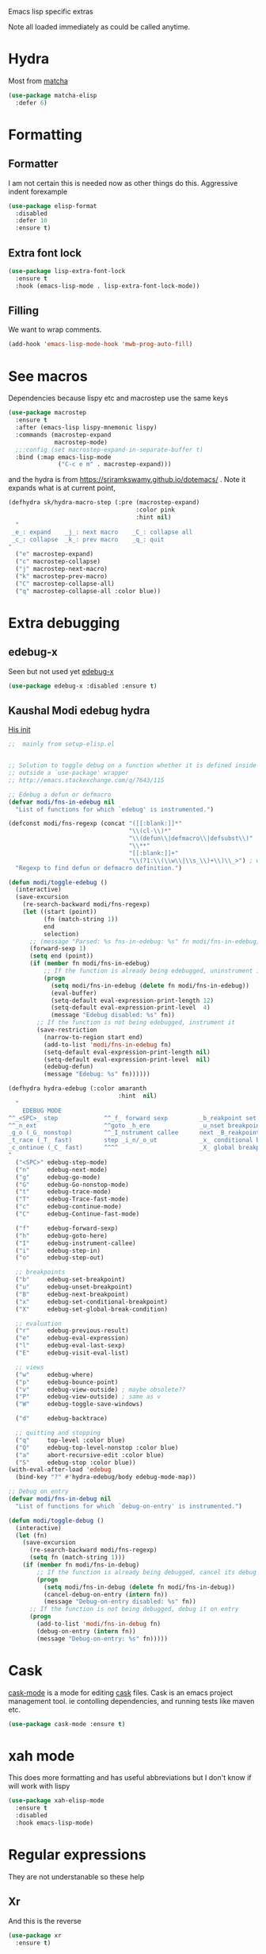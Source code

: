 #+TITLE Emacs configuration -  emacs lisp
#+PROPERTY:header-args :cache yes :tangle yes  :comments link
#+STARTUP: content

Emacs lisp specific extras

Note all loaded immediately as could be called anytime.

* Hydra
:PROPERTIES:
:ID:       org_mark_2020-01-24T12-43-54+00-00_mini12:F65CCA9F-596F-4B8D-A0B2-29C44A4886D3
:END:

Most from [[https://github.com/jojojames/matcha][matcha]]
#+NAME: org_mark_2020-01-24T12-43-54+00-00_mini12_7676F43A-6F85-4543-A4F0-1CC65BE5BC15
#+begin_src emacs-lisp
(use-package matcha-elisp
  :defer 6)
#+end_src

* Formatting
:PROPERTIES:
:ID:       org_mark_2020-03-02T07-49-31+00-00_mini12.local:B2DA6147-D1C4-4D09-9702-371808CB3424
:END:
** Formatter
:PROPERTIES:
:ID:       org_mark_2020-01-24T12-43-54+00-00_mini12:0C004AE2-22C4-4307-9D4D-57777C260EC0
:END:
	I am not certain this is needed now as other things do this. Aggressive indent forexample
    #+NAME: org_mark_2020-01-24T12-43-54+00-00_mini12_371FFD2B-49E8-4C8D-BD20-E974C39BA8E2
    #+begin_src  emacs-lisp
(use-package elisp-format
  :disabled
  :defer 10
  :ensure t)
    #+end_src
** Extra font lock
:PROPERTIES:
:ID:       org_mark_2020-10-14T11-05-37+01-00_mini12.local:88799E8A-FACD-4227-BF70-7FFD40FC2CF1
:END:
#+NAME: org_mark_2020-10-14T11-05-37+01-00_mini12.local_FA432C27-28F7-4E01-B4C3-A28516C3DFB4
#+begin_src emacs-lisp
(use-package lisp-extra-font-lock
  :ensure t
  :hook (emacs-lisp-mode . lisp-extra-font-lock-mode))
#+end_src
** Filling
:PROPERTIES:
:ID:       org_mark_2020-03-02T07-49-31+00-00_mini12.local:E19FC44E-6C80-4DD8-BBFA-99156DD9884D
:END:
We want to wrap comments.
#+NAME: org_mark_2020-03-02T07-49-31+00-00_mini12.local_40B17E22-5242-4E2A-86DA-FBA14F107693
#+begin_src emacs-lisp
(add-hook 'emacs-lisp-mode-hook 'mwb-prog-auto-fill)
#+end_src
* See macros
:PROPERTIES:
:ID:       org_mark_2020-01-24T12-43-54+00-00_mini12:87193D42-251A-408C-80B7-839BF6CFCE81
:END:
	Dependencies because lispy etc and macrostep use the same keys
	#+begin_src emacs-lisp
    (use-package macrostep
      :ensure t
      :after (emacs-lisp lispy-mnemonic lispy)
      :commands (macrostep-expand
                 macrostep-mode)
      ;;:config (set macrostep-expand-in-separate-buffer t)
      :bind (:map emacs-lisp-mode
                  ("C-c e m" . macrostep-expand)))
	#+end_src
and the hydra is from https://sriramkswamy.github.io/dotemacs/ . Note it expands what is at current point,
#+NAME: org_mark_2020-01-24T12-43-54+00-00_mini12_6CEAF9C9-8E76-4E4D-AB8D-2255FB8A5D42
#+begin_src emacs-lisp
(defhydra sk/hydra-macro-step (:pre (macrostep-expand)
                                    :color pink
                                    :hint nil)
  "
 _e_: expand    _j_: next macro    _C_: collapse all
 _c_: collapse  _k_: prev macro    _q_: quit
"
  ("e" macrostep-expand)
  ("c" macrostep-collapse)
  ("j" macrostep-next-macro)
  ("k" macrostep-prev-macro)
  ("C" macrostep-collapse-all)
  ("q" macrostep-collapse-all :color blue))
#+end_src
* Extra debugging
:PROPERTIES:
:ID:       org_mark_2020-01-24T12-43-54+00-00_mini12:89E63DE0-5A33-4D24-B08B-F0957A1D5311
:END:
** edebug-x
:PROPERTIES:
:ID:       org_mark_2020-10-28T08-11-21+00-00_mini12.local:BBEFF5C5-1FED-4CAE-9EC0-E6FC2491C367
:END:
Seen but not used yet [[https://github.com/ScottyB/edebug-x][edebug-x]]
	#+begin_src emacs-lisp
	(use-package edebug-x :disabled :ensure t)
	#+end_src
** Kaushal Modi edebug hydra
:PROPERTIES:
:ID:       org_mark_2020-10-28T08-11-21+00-00_mini12.local:983EA75B-7D8E-4372-845B-D7CA7ED40D99
:END:
[[https://github.com/kaushalmodi/.emacs.d][His init]]
#+NAME: org_mark_2020-10-28T08-11-21+00-00_mini12.local_CF761341-0D79-4D5B-8D8C-D955F8B346AF
#+begin_src emacs-lisp
;;  mainly from setup-elisp.el


;; Solution to toggle debug on a function whether it is defined inside or
;; outside a `use-package' wrapper
;; http://emacs.stackexchange.com/q/7643/115

;; Edebug a defun or defmacro
(defvar modi/fns-in-edebug nil
  "List of functions for which `edebug' is instrumented.")

(defconst modi/fns-regexp (concat "([[:blank:]]*"
                                  "\\(cl-\\)*"
                                  "\\(defun\\|defmacro\\|defsubst\\)"
                                  "\\**"
                                  "[[:blank:]]+"
                                  "\\(?1:\\(\\w\\|\\s_\\)+\\)\\_>") ; word or symbol char
  "Regexp to find defun or defmacro definition.")

(defun modi/toggle-edebug ()
  (interactive)
  (save-excursion
    (re-search-backward modi/fns-regexp)
    (let ((start (point))
          (fn (match-string 1))
          end
          selection)
      ;; (message "Parsed: %s fns-in-edebug: %s" fn modi/fns-in-edebug)
      (forward-sexp 1)
      (setq end (point))
      (if (member fn modi/fns-in-edebug)
          ;; If the function is already being edebugged, uninstrument it
          (progn
            (setq modi/fns-in-edebug (delete fn modi/fns-in-edebug))
            (eval-buffer)
            (setq-default eval-expression-print-length 12)
            (setq-default eval-expression-print-level  4)
            (message "Edebug disabled: %s" fn))
        ;; If the function is not being edebugged, instrument it
        (save-restriction
          (narrow-to-region start end)
          (add-to-list 'modi/fns-in-edebug fn)
          (setq-default eval-expression-print-length nil)
          (setq-default eval-expression-print-level  nil)
          (edebug-defun)
          (message "Edebug: %s" fn))))))

(defhydra hydra-edebug (:color amaranth
                               :hint  nil)
  "
    EDEBUG MODE
^^_<SPC>_ step             ^^_f_ forward sexp         _b_reakpoint set                previous _r_esult      _w_here                    ^^_d_ebug backtrace
^^_n_ext                   ^^goto _h_ere              _u_nset breakpoint              _e_val expression      bounce _p_oint             _q_ top level (_Q_ nonstop)
_g_o (_G_ nonstop)         ^^_I_nstrument callee      next _B_reakpoint               _E_val list            _v_iew outside             ^^_a_bort recursive edit
_t_race (_T_ fast)         step _i_n/_o_ut            _x_ conditional breakpoint      eval _l_ast sexp       toggle save _W_indows      ^^_S_top
_c_ontinue (_C_ fast)      ^^^^                       _X_ global breakpoint
"
  ("<SPC>" edebug-step-mode)
  ("n"     edebug-next-mode)
  ("g"     edebug-go-mode)
  ("G"     edebug-Go-nonstop-mode)
  ("t"     edebug-trace-mode)
  ("T"     edebug-Trace-fast-mode)
  ("c"     edebug-continue-mode)
  ("C"     edebug-Continue-fast-mode)

  ("f"     edebug-forward-sexp)
  ("h"     edebug-goto-here)
  ("I"     edebug-instrument-callee)
  ("i"     edebug-step-in)
  ("o"     edebug-step-out)

  ;; breakpoints
  ("b"     edebug-set-breakpoint)
  ("u"     edebug-unset-breakpoint)
  ("B"     edebug-next-breakpoint)
  ("x"     edebug-set-conditional-breakpoint)
  ("X"     edebug-set-global-break-condition)

  ;; evaluation
  ("r"     edebug-previous-result)
  ("e"     edebug-eval-expression)
  ("l"     edebug-eval-last-sexp)
  ("E"     edebug-visit-eval-list)

  ;; views
  ("w"     edebug-where)
  ("p"     edebug-bounce-point)
  ("v"     edebug-view-outside) ; maybe obsolete??
  ("P"     edebug-view-outside) ; same as v
  ("W"     edebug-toggle-save-windows)

  ("d"     edebug-backtrace)

  ;; quitting and stopping
  ("q"     top-level :color blue)
  ("Q"     edebug-top-level-nonstop :color blue)
  ("a"     abort-recursive-edit :color blue)
  ("S"     edebug-stop :color blue))
(with-eval-after-load 'edebug
  (bind-key "?" #'hydra-edebug/body edebug-mode-map))

;; Debug on entry
(defvar modi/fns-in-debug nil
  "List of functions for which `debug-on-entry' is instrumented.")

(defun modi/toggle-debug ()
  (interactive)
  (let (fn)
    (save-excursion
      (re-search-backward modi/fns-regexp)
      (setq fn (match-string 1)))
    (if (member fn modi/fns-in-debug)
        ;; If the function is already being debugged, cancel its debug on entry
        (progn
          (setq modi/fns-in-debug (delete fn modi/fns-in-debug))
          (cancel-debug-on-entry (intern fn))
          (message "Debug-on-entry disabled: %s" fn))
      ;; If the function is not being debugged, debug it on entry
      (progn
        (add-to-list 'modi/fns-in-debug fn)
        (debug-on-entry (intern fn))
        (message "Debug-on-entry: %s" fn)))))

#+end_src
* Cask
:PROPERTIES:
:ID:       org_mark_2020-01-24T12-43-54+00-00_mini12:A7E444B1-B2D1-477A-A3E2-A7518E90193E
:END:
[[https://github.com/Wilfred/cask-mode][cask-mode]] is a mode for editing [[https://cask.readthedocs.io/en/latest/][cask]] files. Cask is an emacs project management tool. ie contolling dependencies, and running tests like maven etc.

#+NAME: org_mark_2020-01-24T12-43-54+00-00_mini12_9EC9B695-2F8B-4E9B-B42A-199CF68F6E58
#+begin_src emacs-lisp
(use-package cask-mode :ensure t)
#+end_src

* xah mode
:PROPERTIES:
:ID:       org_mark_2020-01-24T12-43-54+00-00_mini12:FB3F4B30-A5F0-41D1-A9D5-48069D7A5898
:END:
	 This does more formatting and has useful abbreviations but I don't know if will work with lispy
     #+NAME: org_mark_2020-01-24T12-43-54+00-00_mini12_93A1C8F8-DA67-4EF7-BA47-905CC3187347
     #+begin_src emacs-lisp
(use-package xah-elisp-mode
  :ensure t
  :disabled
  :hook emacs-lisp-mode)
     #+end_src

* Regular expressions
:PROPERTIES:
:ID:       org_mark_2020-01-24T12-43-54+00-00_mini12:228658D3-54BA-4A19-886D-E0EA8D21B68D
:END:
They are not understanable so these help

** Xr
:PROPERTIES:
:ID:       org_mark_2020-01-24T12-43-54+00-00_mini12:A6466B59-FC11-4679-8AA9-5CED7A0479C6
:END:
And this is the reverse
#+NAME: org_mark_2020-01-24T12-43-54+00-00_mini12_7B9B113B-829F-4036-A58B-4935E812ACA1
#+begin_src emacs-lisp
(use-package xr
  :ensure t)
#+end_src
** TODO Rebuilder
:PROPERTIES:
:ID:       org_mark_2020-10-25T21-37-40+00-00_mini12.local:C249F91B-5718-46E8-996C-33C52996FC3B
:END:
Construct them visually
Needs a hydra
#+NAME: org_mark_2020-10-25T21-37-40+00-00_mini12.local_92CA5AF7-601D-4F23-87CA-0CFD95B24FE6
#+begin_src emacs-lisp
(use-package re-builder
  :defer t
  :commands (re-builder)
  :config
  (setq reb-re-syntax 'rx))
#+end_src
* Keyboard Macros
:PROPERTIES:
:ID:       org_mark_2020-01-24T12-43-54+00-00_mini12:E9B6E3E8-67D0-4CDE-BB96-BE2B4A67C96E
:END:
Well not really lisp but much can be converted to it
** Show as emacs lisp
:PROPERTIES:
:ID:       org_mark_2020-01-24T12-43-54+00-00_mini12:E245B723-C582-4F69-81C5-297385A3B89D
:END:
*** TODO Put these together
:PROPERTIES:
:ID:       org_mark_2020-01-24T12-43-54+00-00_mini12:8AAA8C94-F704-4379-A330-637D1AE0F099
:END:
*** Load the converter to elisp
:PROPERTIES:
:ID:       org_mark_2020-01-24T12-43-54+00-00_mini12:6504C53C-4A9B-40A2-B2DE-8FEA72ED025C
:END:
	#+begin_src emacs-lisp
(use-package elmacro
  :ensure t
  :demand
  :commands (elmacro-mode
             elmacro-show-last-macro
             elmacro-show-last-commands
             elmacro-mode-on))

	#+end_src
*** Hydra for macros
:PROPERTIES:
:ID:       org_mark_2020-01-24T12-43-54+00-00_mini12:AAFEA2AA-603E-4FDA-8D33-A57C9CDC5077
:END:
From [[https://github.com/abo-abo/hydra/wiki/Macro][Hydra wiki]] and [[https://github.com/edil3ra/emacs_save/blob/master/settings.org][another init file]] but not the latter seems to have some odd entries as well so an edit of the two
	  #+begin_src emacs-lisp
(defhydra hydra-keyboard-macros
  (:hint nil
         :color pink
         :pre
         (progn
           (elmacro-mode 1)
           (elmacro-mode-on)
           (when defining-kbd-macro
             (kmacro-end-macro 1))))
  "
              ^Create-Cycle^         ^Basic^          ^Insert^        ^Save^         ^Edit^
            ╭─────────────────────────────────────────────────────────────────────────╯
                    ^_p_^           [_e_] execute    [_i_] insert    [_b_] name      [_'_] previous
                    ^^↑^^           [_d_] delete     [_c_] set       [_K_] key       [_,_] last
             _<f3>_ ←   → _e_       [_o_] edit       [_a_] add       [_x_] register  [_._] losage
                    ^^↓^^           [_r_] region     [_f_] format    [_B_] defun     [_v_] view
                    ^_k_^           [_m_] step                                   [_l_] prev lisp
                   ^^   ^^          [_s_] swap                                   [_L_] commands
            "
  ("<f3>" kmacro-start-macro :color blue)
  ("e" kmacro-end-or-call-macro-repeat)
  ("E" kmacro-end-or-call-macro-repeat :color blue)

  ("p" kmacro-cycle-ring-previous)
  ("k" kmacro-cycle-ring-next)
  ("r" apply-macro-to-region-lines)
  ("d" kmacro-delete-ring-head)
  ("o" kmacro-edit-macro-repeat)
  ("m" kmacro-step-edit-macro)
  ("s" kmacro-swap-ring)
  ("i" kmacro-insert-counter)
  ("c" kmacro-set-counter)
  ("a" kmacro-add-counter)
  ("f" kmacro-set-format)
  ("b" kmacro-name-last-macro)
  ("K" kmacro-bind-to-key)
  ("B" insert-kbd-macro)
  ("x" kmacro-to-register)
  ("'" (lambda ()
         (interactive)
         (kmacro-edit-macro)
         (hydra-keyboard-macros/body)) :color blue)
  ("," edit-kbd-macro)
  ("." kmacro-edit-lossage)
  ("u" universal-argument)
  ("v" kmacro-view-macro)
  ("V" kmacro-view-ring-2nd-repeat)
  ("l" elmacro-show-last-macro)
  ("L" elmacro-show-last-commands)
  ("q" nil :color blue))

(bind-key "<f3>" 'hydra-keyboard-macros/body)
	  #+end_src
